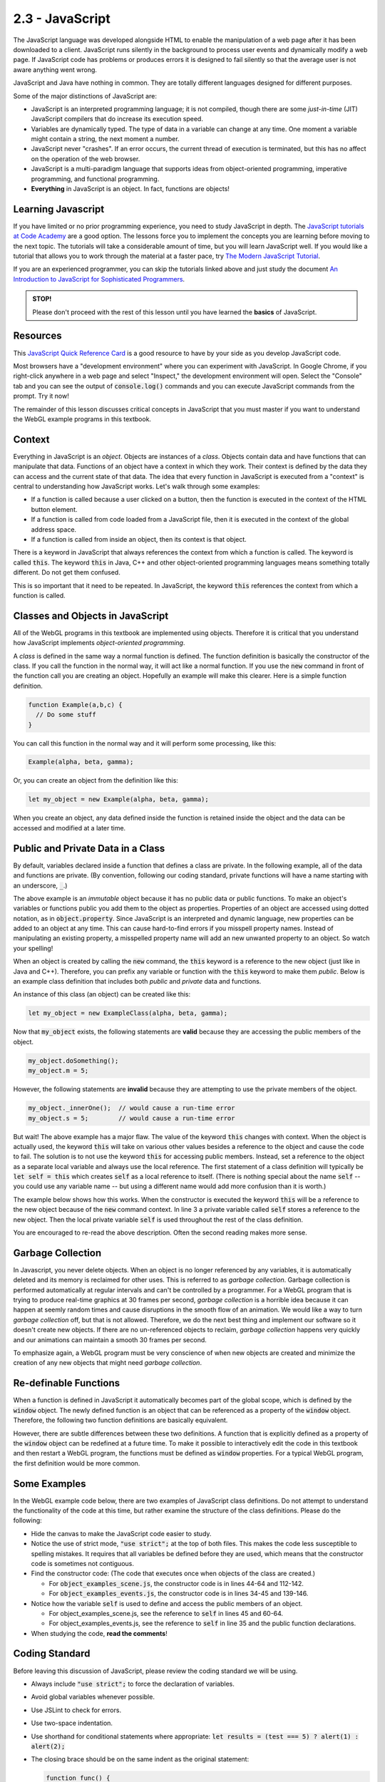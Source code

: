 ..  Copyright (C)  Wayne Brown
    Permission is granted to copy, distribute
    and/or modify this document under the terms of the GNU Free Documentation
    License, Version 1.3 or any later version published by the Free Software
    Foundation; with Invariant Sections being Forward, Prefaces, and
    Contributor List, no Front-Cover Texts, and no Back-Cover Texts.  A copy of
    the license is included in the section entitled "GNU Free Documentation
    License".

2.3 - JavaScript
::::::::::::::::

.. highlight:: javascript

The JavaScript language was developed alongside HTML to enable the manipulation
of a web page after it has been downloaded to a client.
JavaScript runs silently in the background
to process user events and dynamically modify a web page. If JavaScript code has
problems or produces errors it is designed to fail
silently so that the average user is not aware anything went wrong.

JavaScript and Java have nothing in common. They are totally different languages
designed for different purposes.

Some of the major distinctions of JavaScript are:

* JavaScript is an interpreted programming language; it is not compiled, though
  there are some *just-in-time* (JIT) JavaScript compilers that do increase its execution speed.
* Variables are dynamically typed. The type of data in a variable can change at any time.
  One moment a variable might contain a string, the next moment a number.
* JavaScript never "crashes". If an error occurs, the current thread of execution
  is terminated, but this has no affect on the operation of the web browser.
* JavaScript is a multi-paradigm language that supports ideas from
  object-oriented programming, imperative programming, and functional programming.
* **Everything** in JavaScript is an object. In fact, functions are objects!

Learning Javascript
-------------------

If you have limited or no prior programming experience, you need to study
JavaScript in depth. The `JavaScript tutorials at Code Academy`_ are a
good option. The lessons force you to implement the concepts you are learning
before moving to the next topic. The tutorials will take a considerable
amount of time, but you will learn JavaScript well. If you would like a tutorial
that allows you to work through the material at a faster pace, try
`The Modern JavaScript Tutorial`_.

If you are an experienced programmer, you can skip the tutorials linked
above and just study the document
`An Introduction to JavaScript for Sophisticated Programmers`_.

.. admonition:: STOP!

  Please don't proceed with the rest of this lesson until you have
  learned the **basics** of JavaScript.

Resources
---------

This `JavaScript Quick Reference Card`_ is a good resource to have by your side
as you develop JavaScript code.

Most browsers have a "development environment" where you can experiment with
JavaScript. In Google Chrome, if you right-click anywhere in a web page
and select "Inspect," the development environment will open. Select the "Console"
tab and you can see the output of :code:`console.log()` commands and
you can execute JavaScript commands from the prompt. Try it now!

The remainder of this lesson discusses critical concepts in JavaScript
that you must master if you want to understand the WebGL example
programs in this textbook.

Context
-------

Everything in JavaScript is an *object*. Objects are instances of a *class*.
Objects contain data and have
functions that can manipulate that data. Functions of an object
have a context in which they work. Their context is defined by the data they
can access and the current state of that data. The idea that every function
in JavaScript is executed from a "context" is central to understanding how
JavaScript works. Let's walk through some examples:

* If a function is called because a user clicked on a button, then the
  function is executed in the context of the HTML button element.

* If a function is called from code loaded from a JavaScript file,
  then it is executed in the context of the global address space.

* If a function is called from inside an object, then its context is that object.

There is a keyword in JavaScript that always references the
context from which a function is called. The keyword is called :code:`this`. The
keyword :code:`this` in Java, C++ and other object-oriented programming languages
means something totally different. Do not get them confused.

This is so important that it need to be repeated. In JavaScript, the keyword
:code:`this` references the context from which a function is called.

Classes and Objects in JavaScript
---------------------------------

All of the WebGL programs in this textbook are implemented using objects. Therefore it
is critical that you understand how JavaScript implements *object-oriented programming*.

A *class* is defined in the same way a normal function is defined. The function
definition is basically the constructor of the class. If you call the function
in the normal way, it will act like a normal function. If you use the :code:`new`
command in front of the function call you are creating an object.
Hopefully an example will make this clearer. Here is a simple function definition.

.. Code-block:: javascript

  function Example(a,b,c) {
    // Do some stuff
  }

You can call this function in the normal way and it will perform some processing,
like this:

.. Code-block:: javascript

  Example(alpha, beta, gamma);

Or, you can create an object from the definition like this:

.. Code-block:: javascript

  let my_object = new Example(alpha, beta, gamma);

When you create an object, any data defined inside the function is retained
inside the object and the data can be accessed and modified at a later time.

Public and Private Data in a Class
----------------------------------

By default, variables declared inside a function that defines a class
are private. In the following example, all of the data
and functions are private. (By convention, following our coding standard,
private functions will have a name starting with an underscore, :code:`_`.)

.. Code-block:: javascript
  :linenos:
  :emphasize-lines: 2,5

  function ExampleClass(a,b,c) {
    // Private class variables
    let s,t,u;

    // Private functions
    function _innerOne() {
      // Can manipulate s, t, and u, (and a, b, c).
    }

    function _innerTwo() {
      // Can manipulate s, t, and u, (and a, b, c).
    }
  }

The above example is an *immutable* object because it has no public data
or public functions. To make an object's variables or functions
public you add them to the object as properties. Properties of an object
are accessed using dotted notation, as in :code:`object.property`. Since
JavaScript is an interpreted and dynamic language, new properties can be
added to an object at any time. This can cause hard-to-find errors if you misspell
property names. Instead of manipulating an existing property, a misspelled
property name will add an new unwanted property to an object. So watch your spelling!

When an object is created by calling the :code:`new` command, the :code:`this`
keyword is a reference to the new object (just like in Java and C++). Therefore,
you can prefix any variable or function with the :code:`this` keyword to
make them *public*. Below is an example class definition that includes
both *public*  and *private* data and functions.

.. Code-block:: javascript
  :linenos:
  :emphasize-lines: 6,7,10

  function ExampleClass(a,b,c) {
    // Private class variables
    let s,t,u;

    // Public class variables (actually properties of the object)
    this.m = value1;
    this.n = value2;

    // Public function
    this.doSomething = function () {
      // Can manipulate all private and public data.
      // Can call all private and public functions.
    }

    // Private function
    function _innerOne() {
      // Can manipulate all private and public data.
      // Can call all private and public functions.
    }
  }

An instance of this class (an object) can be created like this:

.. Code-block:: javascript

  let my_object = new ExampleClass(alpha, beta, gamma);

Now that :code:`my_object` exists, the following statements are **valid**
because they are accessing the public members of the object.

.. Code-block:: javascript

  my_object.doSomething();
  my_object.m = 5;

However, the following statements are **invalid** because they are attempting
to use the private members of the object.

.. Code-block:: javascript

  my_object._innerOne();  // would cause a run-time error
  my_object.s = 5;        // would cause a run-time error

But wait! The above example has a major flaw. The value of the keyword
:code:`this` changes with context. When the object is actually used,
the keyword :code:`this` will take on various other values besides a reference
to the object and cause the code to fail. The solution is to not use the keyword
:code:`this` for accessing public members. Instead, set a reference to the object
as a separate local variable and always use the local reference. The first statement
of a class definition will typically be :code:`let self = this` which creates
:code:`self` as a local reference to itself. (There is nothing special about the name :code:`self` --
you could use any variable name -- but using a different name would add more
confusion than it is worth.)

The example below shows how this works. When
the constructor is executed the keyword :code:`this` will be a reference to the new
object because of the :code:`new` command context. In line 3 a private variable
called :code:`self` stores a reference to the new object. Then the local private
variable :code:`self` is used throughout the rest of the class definition.

.. Code-block:: javascript
  :linenos:
  :emphasize-lines: 3,9,10,13

  function ExampleClass(a,b,c) {

    let self = this; // store a local reference to the new object

    // Private class variables
    let s,t,u;

    // Public class variables (actually properties of the object)
    self.m = value1;
    self.n = value2;

    // Public function
    self.doSomething = function () {
      // Can manipulate all private and public data using self.property.
      // Can call all private and public functions using self.property.
    }

    function _innerOne() {
      // Can manipulate all private and public data using self.property.
      // Can call all private and public functions using self.property.
    }
  }

You are encouraged to re-read the above description. Often the second reading
makes more sense.

Garbage Collection
------------------

In Javascript, you never delete objects. When an object is no longer referenced
by any variables, it is automatically deleted and its memory is reclaimed for
other uses. This is referred to as *garbage collection*. Garbage collection
is performed automatically at regular intervals and can't be controlled by a programmer.
For a WebGL program that is trying to produce real-time graphics at 30 frames
per second, *garbage collection* is a horrible idea because it can
happen at seemly random times and cause disruptions in the smooth flow
of an animation. We would like a way to turn *garbage collection* off, but
that is not allowed. Therefore, we do the next best thing and implement
our software so it doesn't create new objects. If there are no un-referenced objects
to reclaim, *garbage collection* happens very quickly and our animations can
maintain a smooth 30 frames per second.

To emphasize again, a WebGL program must be very conscience of when new objects
are created and minimize the creation of any new objects that might need
*garbage collection*.

Re-definable Functions
----------------------

When a function is defined in JavaScript it automatically becomes part of the global
scope, which is defined by the :code:`window` object. The newly defined function
is an object that can be referenced as a property of the :code:`window` object.
Therefore, the following two function definitions are basically equivalent.

.. Code-block:: javascript
  :linenos:

  function ExampleFunction(a,b,c) {
    // do some stuff
  }

  window.ExampleFunction = function (a,b,c) {
    // do some stuff
  };

However, there are subtle differences between these two definitions.
A function that is explicitly defined as a property
of the :code:`window` object can be redefined at a future time. To make it possible
to interactively edit the code in this textbook and then restart a WebGL program,
the functions must be defined as :code:`window` properties. For a typical WebGL
program, the first definition would be more common.

Some Examples
-------------

In the WebGL example code below, there are two examples of JavaScript class definitions.
Do not attempt to understand the functionality of the code at this time, but
rather examine the structure of the class definitions. Please do the following:

* Hide the canvas to make the JavaScript code easier to study.
* Notice the use of strict mode, :code:`"use strict";` at the top of both files. This
  makes the code less susceptible to spelling mistakes. It requires that all variables
  be defined before they are used, which means that the constructor code is
  sometimes not contiguous.
* Find the constructor code: (The code that executes once when objects of the class are created.)

  * For :code:`object_examples_scene.js`, the constructor code is in lines 44-64 and 112-142.
  * For :code:`object_examples_events.js`, the constructor code is in lines 34-45 and 139-146.

* Notice how the variable :code:`self` is used to define and access the public
  members of an object.

  * For object_examples_scene.js, see the reference to :code:`self` in lines 45 and 60-64.
  * For object_examples_events.js, see the reference to :code:`self` in line 35 and
    the public function declarations.

* When studying the code, **read the comments**!


.. webglinteractive:: W1
  :htmlprogram: _static/02_object_examples/object_examples.html
  :viewlist: _static/02_object_examples/object_examples_scene.js, _static/02_object_examples/object_examples_events.js
  :hideoutput:
  :width: 300
  :height: 300

Coding Standard
---------------

Before leaving this discussion of JavaScript, please review the coding
standard we will be using.

* Always include :code:`"use strict";` to force the declaration of variables.
* Avoid global variables whenever possible.
* Use JSLint to check for errors.
* Use two-space indentation.
* Use shorthand for conditional statements where appropriate: :code:`let results = (test === 5) ? alert(1) : alert(2);`
* The closing brace should be on the same indent as the original statement:

  .. code-block:: JavaScript

    function func() {
      return {
        "name": "Batman"
      };
    }

* Naming conventions

  * Constructors start with a capital letter.
  * Methods/functions start with a small letter.
  * Methods/functions should use camel case.  :code:`thisIsAnExample`
  * Variables should always use an underscore between words. :code:`this_is_an_example`
  * When appropriate, include the variable type in the name. :code:`value_list`
  * Element ID's and class names should always use an underscore between words.
  * Private methods should use a leading underscore to separate them from public methods.
  * Abbreviations  should not be used in names.
  * Plurals should not be used when assigning names.
  * Comments should be used within reason.
  * Use `YUIDoc`_ to document functions.

    .. code-block:: JavaScript
      :linenos:
      :emphasize-lines: 1-6

      /**
       * Reverse a string
       *
       * @param  {String} input_string String to reverse
       * @return {String} The reversed string
       */
      function reverseString(input_string) {
        // ...
        return output_string;
      };

Glossary
--------

.. glossary::

  JavaScript
    JavaScript is a high-level, dynamic, untyped, and interpreted programming language
    that is used to manipulate the HTML and CSS code of a web page after the code has
    been downloaded to a client.

  class
    A construct that defines related data and functions.

  object
    An instance of a class. For example, a class might hold data and functions
    related to an automobile. Multiple instances of the class can be created to
    store specific data about individual automobiles.

  object property
    A specific piece of data stored in an object.

  JavaScript :code:`this` keyword
    A builtin variable in JavaScript that always references the context in
    which a function is executing.

  garbage collection
    A process run by your browser that reclaims the memory used by objects
    that are no longer being used.

Self-Assessments
----------------

.. mchoice:: 2.3.1
  :random:
  :answer_a: Define a function; use the "new" command when calling the function.
  :answer_b: Use the keyword "class"; use the "new" command with the "class" name.
  :answer_c: Use the keyword "object"; objects are automatically created as needed.
  :answer_d: Define a function; call the function.
  :correct: a
  :feedback_a: Correct.
  :feedback_b: Incorrect, this is the way Java and C++ create and use classes, but not in JavaScript.
  :feedback_c: Incorrect, there is no keyword "object" in JavaScript.
  :feedback_d: Incorrect, you do define a function, but you must use the "new" keyword when you call it to create an object.

  In JavaScript, how do you define a *class* and then create instances of the *class*?

.. mchoice:: 2.3.2
  :random:
  :answer_a: The context in which a function is executed.
  :answer_b: When creating a new object using the "new" command, a reference to the new object.
  :answer_c: Inside an object's method, the instance of the object that is being executed.
  :answer_d: Always refers to the global scope, i.e., the "window" object.
  :correct: a,b
  :feedback_a: Correct.
  :feedback_b: Correct. This is the same as "The context in which a function is executed" because the context is the creation of a new object.
  :feedback_c: Incorrect, this is the meaning in Java and C++, but not JavaScript.
  :feedback_d: Incorrect, the meaning of "this" changes based on the context of a function call.

  In JavaScript, the keyword :code:`this` refers to what? (Select all that apply.)

.. mchoice:: 2.3.3
  :random:
  :answer_a: A function is an object and you make the "public" members be properties of the object.
  :answer_b: You use the keyword "public" when you declare them.
  :answer_c: You declare them using the "let" keyword.
  :answer_d: All members of a class are automatically "public" unless you specify otherwise.
  :correct: a
  :feedback_a: Correct.
  :feedback_b: Incorrect, this is how Java and C++ do it, but not JavaScript.
  :feedback_c: Incorrect, declaring a variable using "let" makes it a private member.
  :feedback_d: Incorrect, the default for variables and functions in a class is to be "private."

  In JavaScript, how do you create "public" members of a class?

.. mchoice:: 2.3.4
  :random:
  :answer_a: The memory used by new objects must be reclaimed by the garbage collection process, which can cause real-time animations to loss their frame rate.
  :answer_b: It is just bad programming to create new objects.
  :answer_c: Continually creating new objects will cause you to run out of memory.
  :answer_d: You don't need objects for WebGL programming.
  :correct: a
  :feedback_a: Correct.
  :feedback_b: Incorrect, JavaScript is object-oriented and you have to create new objects. You just want to minimize the number of objects that need to be garbage collected.
  :feedback_c: Incorrect, because typically the garbage collection process with recover memory for objects that are no longer being used.
  :feedback_d: Incorrect, because even the WebGL context is an object.

  Why should a WebGL program avoid repeatedly creating new objects?

.. mchoice:: 2.3.5
  :random:
  :answer_a: window.MyFunction = function(a,b) { ... };
  :answer_b: function MyFunction(a,b) { ... }
  :answer_c: let MyFunction = function(a,b) { ... };
  :correct: a
  :feedback_a: Correct.
  :feedback_b: Incorrect.
  :feedback_c: Incorrect.

  Which of the following function definitions allow the function
  to be re-defined after a web page has been loaded?

.. mchoice:: 2.3.6
  :random:
  :answer_a: 2
  :answer_b: 0
  :answer_c: 1
  :answer_d: 5
  :correct: a
  :feedback_a: Correct. The functions are "render()" and "delete()".
  :feedback_b: Incorrect. (Look for properties that are added to "self" and that are set to function definitions.)
  :feedback_c: Incorrect. (Look for properties that are added to "self" and that are set to function definitions.)
  :feedback_d: Incorrect. (Look for properties that are added to "self" and that are set to function definitions.)

  In the example WebGL program, the class :code:`ObjectExampleScene` defines how many public methods (i.e., functions)?

.. mchoice:: 2.3.7
  :random:
  :answer_a: It is a function because it uses CamelCase.
  :answer_b: It is a function that defines a "class" to create objects because it starts with a capital letter.
  :answer_c: It is a global variable.
  :answer_d: It is a local variable.
  :correct: a,b
  :feedback_a: Correct.
  :feedback_b: Correct.
  :feedback_c: Incorrect.
  :feedback_d: Incorrect.

  Based on the coding standard we will be using in this textbook, what is :code:`ExampleId`? (Select all that apply.)


.. index:: JavaScript, class, object, object property, this keyword, garbage collection, re-definable functions

.. _JavaScript Quick Reference Card: http://www.cheat-sheets.org/saved-copy/jsquick.pdf
.. _YUIDoc: http://yuilibrary.com/projects/
.. _JavaScript tutorials at Code Academy: https://www.codecademy.com/learn/introduction-to-javascript
.. _An Introduction to JavaScript for Sophisticated Programmers: http://casual-effects.blogspot.com/2014/01/an-introduction-to-javascript-for.html
.. _The Modern JavaScript Tutorial: https://javascript.info/


